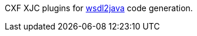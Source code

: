 CXF XJC plugins for xref:user-guide/contract-first-code-first/generate-java-from-wsdl.adoc[wsdl2java] code generation.